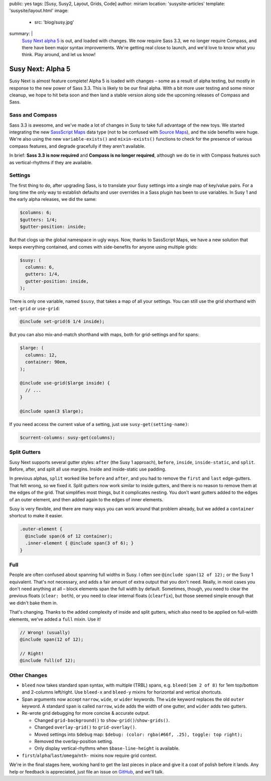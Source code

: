 public: yes
tags: [Susy, Susy2, Layout, Grids, Code]
author: miriam
location: 'susysite-articles'
template: 'susysite/layout.html'
image:
  - src: 'blog/susy.jpg'
summary: |
  `Susy Next alpha 5`_ is out, and loaded with changes.
  We now require Sass 3.3,
  we no longer require Compass,
  and there have been major syntax improvements.
  We're getting real close to launch,
  and we'd love to know what you think.
  Play around, and let us know!

  .. _Susy Next alpha 5: http://rubygems.org/gems/susy/versions/2.0.0.alpha.5


Susy Next: Alpha 5
==================

Susy Next is almost feature complete!
Alpha 5 is loaded with changes –
some as a result of alpha testing,
but mostly in response to the new power of Sass 3.3.
This is likely to be our final alpha.
With a bit more user testing
and some minor cleanup,
we hope to hit beta soon
and then land a stable version
along side the upcoming releases of Compass and Sass.


Sass and Compass
----------------

Sass 3.3 is awesome,
and we've made a lot of changes in Susy
to take full advantage of the new toys.
We started integrating the new `SassScript Maps`_ data type
(not to be confused with `Source Maps`_),
and the side benefits were huge.
We're also using the new ``variable-exists()``
and ``mixin-exists()`` functions
to check for the presence of various compass features,
and degrade gracefully if they aren't available.

In brief:
**Sass 3.3 is now required**
and
**Compass is no longer required**,
although we do tie in with Compass features
such as vertical-rhythms
if they are available.

.. _SassScript Maps: https://github.com/nex3/sass/blob/master/doc-src/SASS_CHANGELOG.md#sassscript-maps
.. _Source Maps: https://github.com/nex3/sass/blob/master/doc-src/SASS_CHANGELOG.md#source-maps


Settings
--------

The first thing to do,
after upgrading Sass,
is to translate your Susy settings
into a single map of key/value pairs.
For a long time the only way to establish defaults
and user overrides in a Sass plugin has been to use variables.
In Susy 1 and the early alpha releases, we did the same:

.. code:: scss

  $columns: 6;
  $gutters: 1/4;
  $gutter-position: inside;

But that clogs up the global namespace in ugly ways.
Now, thanks to SassScript Maps,
we have a new solution that keeps everything contained,
and comes with side-benefits for anyone using multiple grids:

.. code:: scss

  $susy: (
    columns: 6,
    gutters: 1/4,
    gutter-position: inside,
  );

There is only one variable, named ``$susy``,
that takes a map of all your settings.
You can still use the grid shorthand
with ``set-grid`` or ``use-grid``:

.. code:: scss

  @include set-grid(6 1/4 inside);

But you can also mix-and-match shorthand with maps,
both for grid-settings and for spans:

.. code:: scss

  $large: (
    columns: 12,
    container: 90em,
  );

  @include use-grid($large inside) {
    // ...
  }

  @include span(3 $large);

If you need access the current value of a setting,
just use ``susy-get(setting-name)``:

.. code:: scss

  $current-columns: susy-get(columns);


Split Gutters
-------------

Susy Next supports several gutter styles:
``after`` (the Susy 1 approach), ``before``, ``inside``, ``inside-static``,
and ``split``. Before, after, and split all use margins.
Inside and inside-static use padding.

In previous alphas, ``split`` worked like ``before`` and ``after``,
and you had to remove the ``first`` and ``last`` edge-gutters.
That felt wrong, so we fixed it.
Split gutters now work similar to inside gutters,
and there is no reason to remove them at the edges of the grid.
That simplifies most things, but it complicates nesting.
You don't want gutters added to the edges of an outer element,
and then added again to the edges of inner elements.

Susy is very flexible,
and there are many ways you can work around that problem already,
but we added a ``container`` shortcut to make it easier.

.. code:: scss

  .outer-element {
    @include span(6 of 12 container);
    .inner-element { @include span(3 of 6); }
  }

Full
----

People are often confused about spanning full widths in Susy.
I often see ``@include span(12 of 12);`` or the Susy 1 equivalent.
That's not necessary, and adds a fair amount of extra output
that you don't need.
Really, in most cases you don't need anything at all –
block elements span the full width by default.
Sometimes, though, you need to clear the previous floats (``clear: both``),
or you need to clear internal floats (``clearfix``),
but those seemed simple enough that we didn't bake them in.

That's changing.
Thanks to the added complexity of inside and split gutters,
which also need to be applied on full-width elements,
we've added a ``full`` mixin. Use it!

.. code:: scss

  // Wrong! (usually)
  @include span(12 of 12);

  // Right!
  @include full(of 12);


Other Changes
-------------

* ``bleed`` now takes standard span syntax, with multiple (TRBL) spans,
  e.g. ``bleed(1em 2 of 8)`` for 1em top/bottom and 2-columns left/right.
  Use ``bleed-x`` and ``bleed-y`` mixins for horizontal and vertical shortcuts.

* Span arguments now accept ``narrow``, ``wide``, or ``wider`` keywords.
  The ``wide`` keyword replaces the old ``outer`` keyword.
  A standard ``span`` is called ``narrow``,
  ``wide`` adds the width of one gutter,
  and ``wider`` adds two gutters.

* Re-wrote grid debugging for more concise & accurate output.

  * Changed ``grid-background()`` to ``show-grid()``/``show-grids()``.
  * Changed ``overlay-grid()`` to ``grid-overlay()``.
  * Moved settings into ``$debug`` map:
    ``$debug: (color: rgba(#66f, .25), toggle: top right);``
  * Removed the overlay-position setting.
  * Only display vertical-rhythms when ``$base-line-height`` is available.

* ``first``/``alpha``/``last``/``omega``/``nth-`` mixins now require grid context.

We're in the final stages here,
working hard to get the last pieces in place
and give it a coat of polish before it lands.
Any help or feedback is appreciated,
just file an issue on `GitHub`_, and we'll talk.

.. _GitHub: https://github.com/oddbird/susy/issues?milestone=4&state=open
